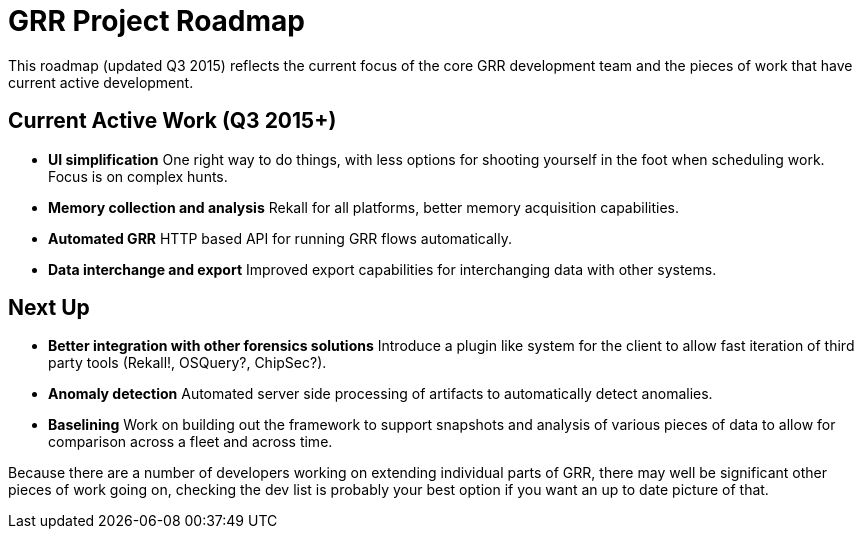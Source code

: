 = GRR Project Roadmap =

This roadmap (updated Q3 2015) reflects the current focus of the core GRR
development team and the pieces of work that have current active development.

== Current Active Work (Q3 2015+) ==
 * *UI simplification* One right way to do things, with less options for
   shooting yourself in the foot when scheduling work. Focus is on
   complex hunts.
 * *Memory collection and analysis* Rekall for all platforms, better
 memory acquisition capabilities.
 * *Automated GRR* HTTP based API for running GRR flows automatically.
 * *Data interchange and export* Improved export capabilities for interchanging
   data with other systems.

== Next Up ==
 * *Better integration with other forensics solutions* Introduce a
 plugin like system for the client to allow fast iteration of third
 party tools (Rekall!, OSQuery?, ChipSec?).
 * *Anomaly detection* Automated server side processing of artifacts to
   automatically detect anomalies.
 * *Baselining* Work on building out the framework to support snapshots and
   analysis of various pieces of data to allow for comparison across a fleet and
   across time.

Because there are a number of developers working on extending individual parts
of GRR, there may well be significant other pieces of work going on, checking
the dev list is probably your best option if you want an up to date picture of
that.
